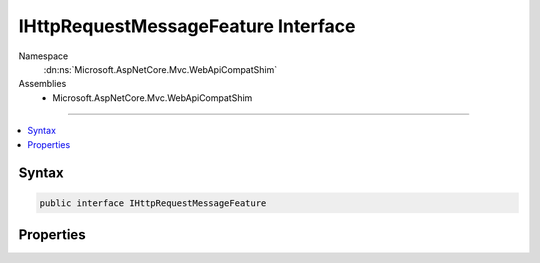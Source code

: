 

IHttpRequestMessageFeature Interface
====================================





Namespace
    :dn:ns:`Microsoft.AspNetCore.Mvc.WebApiCompatShim`
Assemblies
    * Microsoft.AspNetCore.Mvc.WebApiCompatShim

----

.. contents::
   :local:









Syntax
------

.. code-block:: csharp

    public interface IHttpRequestMessageFeature








.. dn:interface:: Microsoft.AspNetCore.Mvc.WebApiCompatShim.IHttpRequestMessageFeature
    :hidden:

.. dn:interface:: Microsoft.AspNetCore.Mvc.WebApiCompatShim.IHttpRequestMessageFeature

Properties
----------

.. dn:interface:: Microsoft.AspNetCore.Mvc.WebApiCompatShim.IHttpRequestMessageFeature
    :noindex:
    :hidden:

    
    .. dn:property:: Microsoft.AspNetCore.Mvc.WebApiCompatShim.IHttpRequestMessageFeature.HttpRequestMessage
    
        
        :rtype: System.Net.Http.HttpRequestMessage
    
        
        .. code-block:: csharp
    
            HttpRequestMessage HttpRequestMessage
            {
                get;
                set;
            }
    

